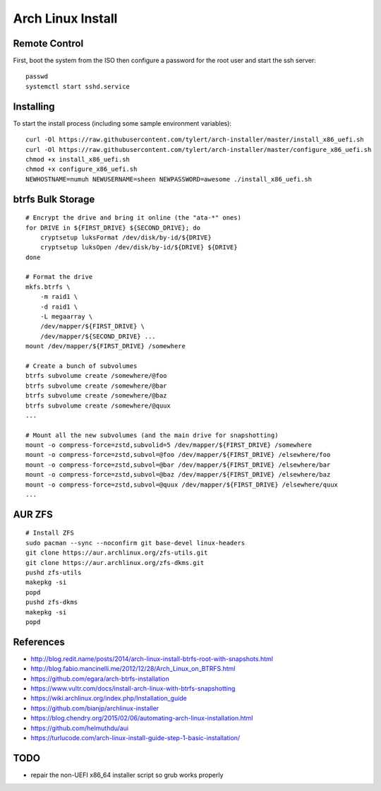 Arch Linux Install
==================


Remote Control
--------------

First, boot the system from the ISO then configure a password for the root user
and start the ssh server::

    passwd
    systemctl start sshd.service


Installing
----------

To start the install process (including some sample environment variables)::

    curl -Ol https://raw.githubusercontent.com/tylert/arch-installer/master/install_x86_uefi.sh
    curl -Ol https://raw.githubusercontent.com/tylert/arch-installer/master/configure_x86_uefi.sh
    chmod +x install_x86_uefi.sh
    chmod +x configure_x86_uefi.sh
    NEWHOSTNAME=numuh NEWUSERNAME=sheen NEWPASSWORD=awesome ./install_x86_uefi.sh


btrfs Bulk Storage
------------------

::

    # Encrypt the drive and bring it online (the "ata-*" ones)
    for DRIVE in ${FIRST_DRIVE} ${SECOND_DRIVE}; do
        cryptsetup luksFormat /dev/disk/by-id/${DRIVE}
        cryptsetup luksOpen /dev/disk/by-id/${DRIVE} ${DRIVE}
    done

    # Format the drive
    mkfs.btrfs \
        -m raid1 \
        -d raid1 \
        -L megaarray \
        /dev/mapper/${FIRST_DRIVE} \
        /dev/mapper/${SECOND_DRIVE} ...
    mount /dev/mapper/${FIRST_DRIVE} /somewhere

    # Create a bunch of subvolumes
    btrfs subvolume create /somewhere/@foo
    btrfs subvolume create /somewhere/@bar
    btrfs subvolume create /somewhere/@baz
    btrfs subvolume create /somewhere/@quux
    ...

    # Mount all the new subvolumes (and the main drive for snapshotting)
    mount -o compress-force=zstd,subvolid=5 /dev/mapper/${FIRST_DRIVE} /somewhere
    mount -o compress-force=zstd,subvol=@foo /dev/mapper/${FIRST_DRIVE} /elsewhere/foo
    mount -o compress-force=zstd,subvol=@bar /dev/mapper/${FIRST_DRIVE} /elsewhere/bar
    mount -o compress-force=zstd,subvol=@baz /dev/mapper/${FIRST_DRIVE} /elsewhere/baz
    mount -o compress-force=zstd,subvol=@quux /dev/mapper/${FIRST_DRIVE} /elsewhere/quux
    ...


AUR ZFS
-------

::

    # Install ZFS
    sudo pacman --sync --noconfirm git base-devel linux-headers
    git clone https://aur.archlinux.org/zfs-utils.git
    git clone https://aur.archlinux.org/zfs-dkms.git
    pushd zfs-utils
    makepkg -si
    popd
    pushd zfs-dkms
    makepkg -si
    popd


References
----------

* http://blog.redit.name/posts/2014/arch-linux-install-btrfs-root-with-snapshots.html
* http://blog.fabio.mancinelli.me/2012/12/28/Arch_Linux_on_BTRFS.html
* https://github.com/egara/arch-btrfs-installation
* https://www.vultr.com/docs/install-arch-linux-with-btrfs-snapshotting
* https://wiki.archlinux.org/index.php/Installation_guide
* https://github.com/bianjp/archlinux-installer
* https://blog.chendry.org/2015/02/06/automating-arch-linux-installation.html
* https://github.com/helmuthdu/aui
* https://turlucode.com/arch-linux-install-guide-step-1-basic-installation/


TODO
----

* repair the non-UEFI x86_64 installer script so grub works properly
